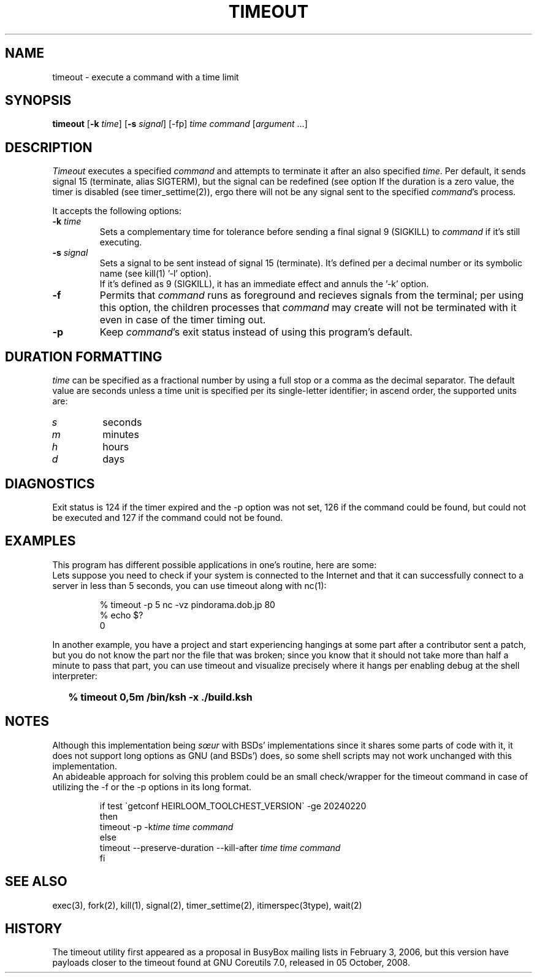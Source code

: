.\"
.\" Copyright(C) 2024 Luiz Antônio Rangel. All rights reserved.
.\"
.\" SPDX-Licence-Identifier: Zlib 
.\"
.TH TIMEOUT 1 "2/20/24" "Heirloom Toolchest" "User Commands"
.SH NAME
timeout \- execute a command with a time limit 
.SH SYNOPSIS
\fBtimeout\fR [\fB\-k\fR \fItime\fR]
[\fB\-s\fR \fIsignal\fR] [\-fp]
\fItime\fR \fIcommand\fR [\fIargument\fR ...]
.SH DESCRIPTION
.I Timeout
executes a specified \fIcommand\fR and
attempts to terminate it after an
also specified \fItime\fR.
Per default, it sends signal 15
(terminate, alias SIGTERM), but the
signal can be redefined (see option
'\fI\-s\fR').
If the duration is a zero value, the
timer is disabled (see timer_settime(2)),
ergo there will not be any signal sent
to the specified \fIcommand\fR's process.
.PP
It accepts the following options:
.TP
.B \-k \fItime\fR
Sets a complementary time for tolerance
before sending a final signal 9 (SIGKILL)
to \fIcommand\fR if it's still executing.
.TP
.B \-s \fIsignal\fR
Sets a signal to be sent instead of
signal 15 (terminate). It's defined
per a decimal number or its symbolic
name (see kill(1) '\-l' option).
.br
If it's defined as 9 (SIGKILL), it
has an immediate effect and annuls
the '\-k' option. 
.TP
.B \-f
Permits that \fIcommand\fR runs as
foreground and recieves signals
from the terminal; per using this
option, the children processes that
\fIcommand\fR may create will not be
terminated with it even in case of
the timer timing out.
.TP
.B \-p
Keep \fIcommand\fR's exit status
instead of using this program's
default.
.SH "DURATION FORMATTING"
\fItime\fR can be specified as a
fractional number by using a full
stop or a comma as the decimal
separator.
The default value are seconds
unless a time unit is specified per
its single-letter identifier; in
ascend order, the supported units
are:
.TP
.I s
seconds
.TP
.I m
minutes
.TP
.I h 
hours
.TP
.I d
days
.SH DIAGNOSTICS 
Exit status is 124 if the timer expired
and the \-p option was not set, 126 if
the command could be found, but could not
be executed and 127 if the command could
not be found.
.SH EXAMPLES
This program has different possible
applications in one's routine, here are some:
.br
Lets suppose you need to check if your system
is connected to the Internet and that it can
successfully connect to a server in less than
5 seconds, you can use timeout along with nc(1):
.LP
.RS
.sp
.nf
% timeout -p 5 nc -vz pindorama.dob.jp 80
% echo $?
0
.fi
.sp
.RE
In another example, you have a project and
start experiencing hangings at some part after
a contributor sent a patch, but you do not know
the part nor the file that was broken; since
you know that it should not take more than
half a minute to pass that part, you can use
timeout and visualize precisely where it hangs
per enabling debug at the shell interpreter:
.IP \& 2
.BI "% timeout 0,5m /bin/ksh -x ./build.ksh"
.LP
.SH NOTES
Although this implementation being \fIsœur\fR
with BSDs' implementations since it shares some
parts of code with it, it does not support long
options as GNU (and BSDs') does, so some shell
scripts may not work unchanged with this
implementation.
.br
An abideable approach for solving this problem
could be an small check/wrapper for the
timeout command in case of utilizing the \-f or
the \-p options in its long format.
.RS
.sp
.nf
if test \`getconf HEIRLOOM_TOOLCHEST_VERSION\` \-ge 20240220
then
     timeout \-p \-k\fItime\fR \fItime\fR \fIcommand\fR
else
     timeout \-\-preserve\-duration \-\-kill\-after \fItime\fR \fItime\fR \fIcommand\fR
fi
.fi
.sp
.RE
.SH "SEE ALSO"
exec(3), fork(2), kill(1), signal(2),
timer_settime(2), itimerspec(3type),
wait(2)
.SH HISTORY
The timeout utility first appeared as a proposal
in BusyBox mailing lists in February 3, 2006,
but this version have payloads closer to the
timeout found at GNU Coreutils 7.0,
released in 05 October, 2008.
